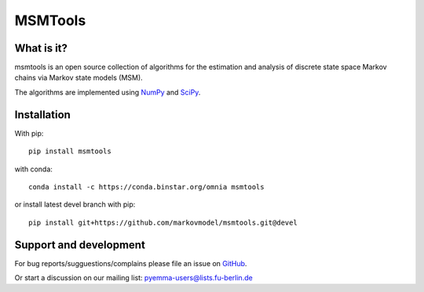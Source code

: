MSMTools
========

What is it?
-----------
msmtools is an open source collection of algorithms for the estimation
and analysis of discrete state space Markov chains via Markov state
models (MSM).

The algorithms are implemented using `NumPy <http://www.numpy.org/>`_
and `SciPy <http://www.scipy.org>`_.

Installation
------------
With pip::
 
     pip install msmtools

with conda::

     conda install -c https://conda.binstar.org/omnia msmtools


or install latest devel branch with pip::

     pip install git+https://github.com/markovmodel/msmtools.git@devel
     

Support and development
-----------------------
For bug reports/sugguestions/complains please file an issue on 
`GitHub <http://github.com/markovmodel/msmtools>`__.

Or start a discussion on our mailing list: pyemma-users@lists.fu-berlin.de
